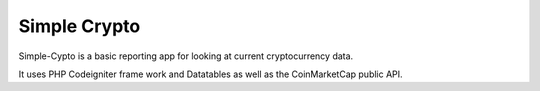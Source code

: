 ###################
Simple Crypto
###################

Simple-Cypto is a basic reporting app for looking at current cryptocurrency data.

It uses PHP Codeigniter frame work and Datatables as well as the CoinMarketCap public API. 

